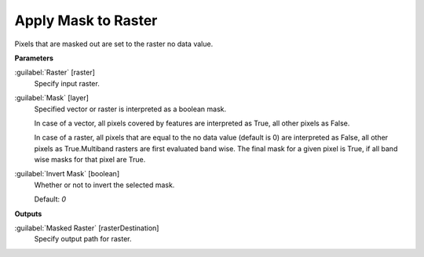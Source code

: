 .. _Apply Mask to Raster:

********************
Apply Mask to Raster
********************

Pixels that are masked out are set to the raster no data value.

**Parameters**


:guilabel:`Raster` [raster]
    Specify input raster.


:guilabel:`Mask` [layer]
    Specified vector or raster is interpreted as a boolean mask.
    
    In case of a vector, all pixels covered by features are interpreted as True, all other pixels as False.
    
    In case of a raster, all pixels that are equal to the no data value (default is 0) are interpreted as False, all other pixels as True.Multiband rasters are first evaluated band wise. The final mask for a given pixel is True, if all band wise masks for that pixel are True.


:guilabel:`Invert Mask` [boolean]
    Whether or not to invert the selected mask.

    Default: *0*

**Outputs**


:guilabel:`Masked Raster` [rasterDestination]
    Specify output path for raster.

